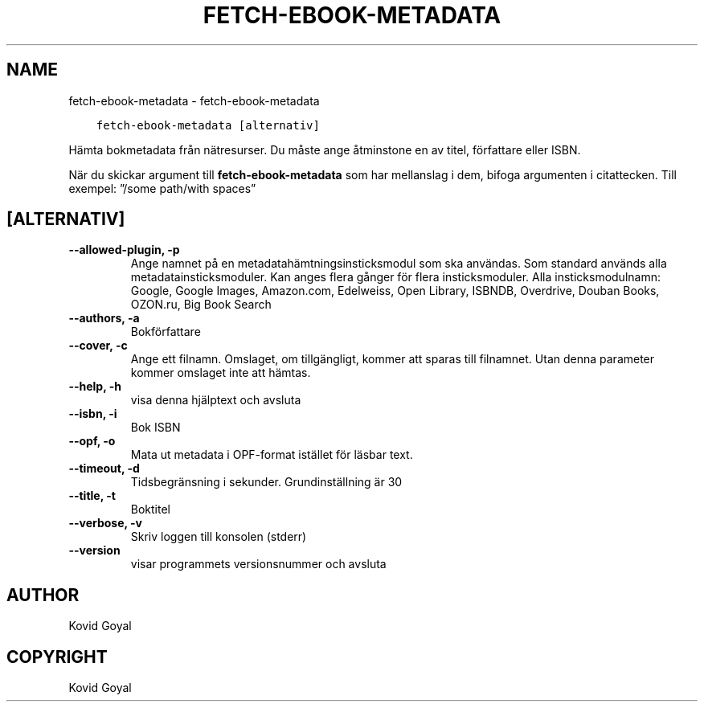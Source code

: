 .\" Man page generated from reStructuredText.
.
.TH "FETCH-EBOOK-METADATA" "1" "december 01, 2017" "3.13.0" "calibre"
.SH NAME
fetch-ebook-metadata \- fetch-ebook-metadata
.
.nr rst2man-indent-level 0
.
.de1 rstReportMargin
\\$1 \\n[an-margin]
level \\n[rst2man-indent-level]
level margin: \\n[rst2man-indent\\n[rst2man-indent-level]]
-
\\n[rst2man-indent0]
\\n[rst2man-indent1]
\\n[rst2man-indent2]
..
.de1 INDENT
.\" .rstReportMargin pre:
. RS \\$1
. nr rst2man-indent\\n[rst2man-indent-level] \\n[an-margin]
. nr rst2man-indent-level +1
.\" .rstReportMargin post:
..
.de UNINDENT
. RE
.\" indent \\n[an-margin]
.\" old: \\n[rst2man-indent\\n[rst2man-indent-level]]
.nr rst2man-indent-level -1
.\" new: \\n[rst2man-indent\\n[rst2man-indent-level]]
.in \\n[rst2man-indent\\n[rst2man-indent-level]]u
..
.INDENT 0.0
.INDENT 3.5
.sp
.nf
.ft C
fetch\-ebook\-metadata [alternativ]
.ft P
.fi
.UNINDENT
.UNINDENT
.sp
Hämta bokmetadata från nätresurser. Du måste ange åtminstone en av titel, författare eller ISBN.
.sp
När du skickar argument till \fBfetch\-ebook\-metadata\fP som har mellanslag i dem, bifoga argumenten i citattecken. Till exempel: ”/some path/with spaces”
.SH [ALTERNATIV]
.INDENT 0.0
.TP
.B \-\-allowed\-plugin, \-p
Ange namnet på en metadatahämtningsinsticksmodul som ska användas. Som standard används alla metadatainsticksmoduler. Kan anges flera gånger för flera insticksmoduler. Alla insticksmodulnamn: Google, Google Images, Amazon.com, Edelweiss, Open Library, ISBNDB, Overdrive, Douban Books, OZON.ru, Big Book Search
.UNINDENT
.INDENT 0.0
.TP
.B \-\-authors, \-a
Bokförfattare
.UNINDENT
.INDENT 0.0
.TP
.B \-\-cover, \-c
Ange ett filnamn. Omslaget, om tillgängligt, kommer att sparas till filnamnet. Utan denna parameter kommer omslaget inte att hämtas.
.UNINDENT
.INDENT 0.0
.TP
.B \-\-help, \-h
visa denna hjälptext och avsluta
.UNINDENT
.INDENT 0.0
.TP
.B \-\-isbn, \-i
Bok ISBN
.UNINDENT
.INDENT 0.0
.TP
.B \-\-opf, \-o
Mata ut metadata i OPF\-format istället för läsbar text.
.UNINDENT
.INDENT 0.0
.TP
.B \-\-timeout, \-d
Tidsbegränsning i sekunder. Grundinställning är 30
.UNINDENT
.INDENT 0.0
.TP
.B \-\-title, \-t
Boktitel
.UNINDENT
.INDENT 0.0
.TP
.B \-\-verbose, \-v
Skriv loggen till konsolen (stderr)
.UNINDENT
.INDENT 0.0
.TP
.B \-\-version
visar programmets versionsnummer och avsluta
.UNINDENT
.SH AUTHOR
Kovid Goyal
.SH COPYRIGHT
Kovid Goyal
.\" Generated by docutils manpage writer.
.
